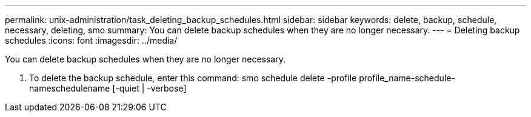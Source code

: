 ---
permalink: unix-administration/task_deleting_backup_schedules.html
sidebar: sidebar
keywords: delete, backup, schedule, necessary, deleting, smo
summary: You can delete backup schedules when they are no longer necessary.
---
= Deleting backup schedules
:icons: font
:imagesdir: ../media/

[.lead]
You can delete backup schedules when they are no longer necessary.

. To delete the backup schedule, enter this command: smo schedule delete -profile profile_name-schedule-nameschedulename [-quiet | -verbose]
